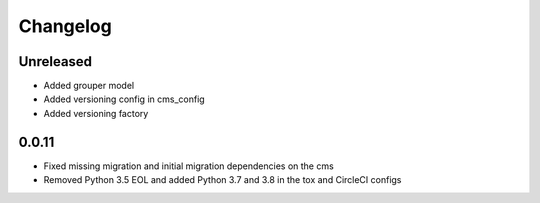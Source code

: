 =========
Changelog
=========

Unreleased
==========
* Added grouper model
* Added versioning config in cms_config
* Added versioning factory

0.0.11
==========
* Fixed missing migration and initial migration dependencies on the cms
* Removed Python 3.5 EOL and added Python 3.7 and 3.8 in the tox and CircleCI configs
